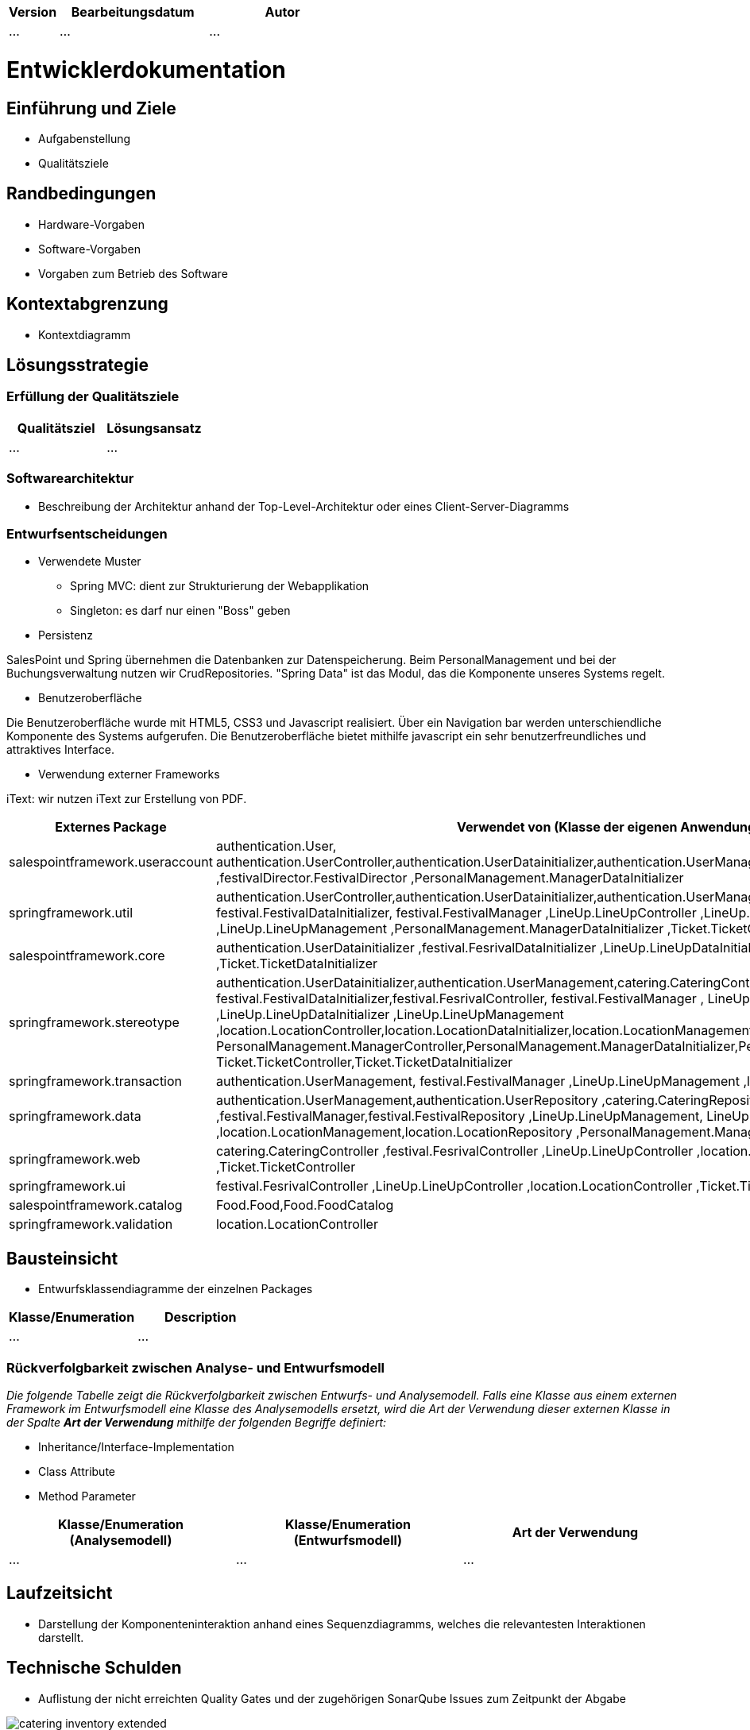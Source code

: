 [options="header"]
[cols="1, 3, 3"]
|===
|Version | Bearbeitungsdatum   | Autor 
|...	| ... | ...
|===

= Entwicklerdokumentation

== Einführung und Ziele
* Aufgabenstellung
* Qualitätsziele

== Randbedingungen
* Hardware-Vorgaben
* Software-Vorgaben
* Vorgaben zum Betrieb des Software

== Kontextabgrenzung
* Kontextdiagramm

== Lösungsstrategie
=== Erfüllung der Qualitätsziele
[options="header"]
|=== 
|Qualitätsziel |Lösungsansatz
|... |...
|===

=== Softwarearchitektur
* Beschreibung der Architektur anhand der Top-Level-Architektur oder eines Client-Server-Diagramms

=== Entwurfsentscheidungen
* Verwendete Muster
- Spring MVC: dient zur Strukturierung der Webapplikation
- Singleton: es darf nur einen "Boss" geben

* Persistenz

SalesPoint und Spring übernehmen die Datenbanken zur Datenspeicherung. Beim PersonalManagement und bei der Buchungsverwaltung nutzen wir CrudRepositories. "Spring Data" ist das Modul, das die Komponente  unseres Systems regelt.

* Benutzeroberfläche

Die Benutzeroberfläche wurde mit HTML5, CSS3 und Javascript realisiert. Über ein Navigation bar werden unterschiendliche Komponente des Systems aufgerufen. Die Benutzeroberfläche bietet mithilfe javascript ein sehr benutzerfreundliches und attraktives Interface.

* Verwendung externer Frameworks

iText: wir nutzen iText zur Erstellung von PDF.

[options="header", cols="1,2"]
|===
|Externes Package |Verwendet von (Klasse der eigenen Anwendung)
|salespointframework.useraccount |authentication.User, authentication.UserController,authentication.UserDatainitializer,authentication.UserManagement,catering.Catering ,festivalDirector.FestivalDirector ,PersonalManagement.ManagerDataInitializer
|springframework.util            |authentication.UserController,authentication.UserDatainitializer,authentication.UserManagement ,festival.FesrivalController, festival.FestivalDataInitializer, festival.FestivalManager  ,LineUp.LineUpController ,LineUp.LineUpDataInitializer ,LineUp.LineUpManagement ,PersonalManagement.ManagerDataInitializer ,Ticket.TicketController
|salespointframework.core        |authentication.UserDatainitializer ,festival.FesrivalDataInitializer ,LineUp.LineUpDataInitializer ,location.LocationDataInitializer ,Ticket.TicketDataInitializer
|springframework.stereotype      |authentication.UserDatainitializer,authentication.UserManagement,catering.CateringController, catering.CateringManager , festival.FestivalDataInitializer,festival.FesrivalController, festival.FestivalManager , LineUp.LineUpController ,LineUp.LineUpDataInitializer ,LineUp.LineUpManagement ,location.LocationController,location.LocationDataInitializer,location.LocationManagement, PersonalManagement.ManagerController,PersonalManagement.ManagerDataInitializer,PersonalManagement.ManagerManagment, Ticket.TicketController,Ticket.TicketDataInitializer
|springframework.transaction     |authentication.UserManagement, festival.FestivalManager ,LineUp.LineUpManagement ,location.LocationManagement
|springframework.data            |authentication.UserManagement,authentication.UserRepository ,catering.CateringRepository ,festival.FestivalManager,festival.FestivalRepository ,LineUp.LineUpManagement, LineUp.LineUpRepository ,location.LocationManagement,location.LocationRepository ,PersonalManagement.ManagerRepository ,Ticket.TicketRepository
|springframework.web             |catering.CateringController ,festival.FesrivalController  ,LineUp.LineUpController ,location.LocationController ,Ticket.TicketController
|springframework.ui               |festival.FesrivalController  ,LineUp.LineUpController ,location.LocationController ,Ticket.TicketController
|salespointframework.catalog     |Food.Food,Food.FoodCatalog
|springframework.validation     |location.LocationController
|===

== Bausteinsicht
* Entwurfsklassendiagramme der einzelnen Packages

[options="header"]
|=== 
|Klasse/Enumeration |Description
|...|...
|===

=== Rückverfolgbarkeit zwischen Analyse- und Entwurfsmodell
_Die folgende Tabelle zeigt die Rückverfolgbarkeit zwischen Entwurfs- und Analysemodell. Falls eine Klasse aus einem externen Framework im Entwurfsmodell eine Klasse des Analysemodells ersetzt,
wird die Art der Verwendung dieser externen Klasse in der Spalte *Art der Verwendung* mithilfe der folgenden Begriffe definiert:_

* Inheritance/Interface-Implementation
* Class Attribute
* Method Parameter

[options="header"]
|===
|Klasse/Enumeration (Analysemodell) |Klasse/Enumeration (Entwurfsmodell) |Art der Verwendung
|...|...|...
|===

== Laufzeitsicht
* Darstellung der Komponenteninteraktion anhand eines Sequenzdiagramms, welches die relevantesten Interaktionen darstellt.

== Technische Schulden
* Auflistung der nicht erreichten Quality Gates und der zugehörigen SonarQube Issues zum Zeitpunkt der Abgabe

image::models/develop/catering_inventory_extended.png[]

image::models/develop/festival_location_extended.png[]

image::models/develop/manager_extended.png[]

image::models/develop/ticket_extended.png[]
